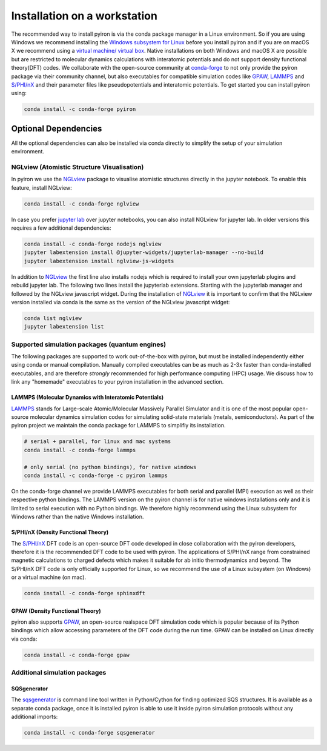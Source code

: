 .. _installation_workstation:

=============================
Installation on a workstation
=============================

The recommended way to install pyiron is via the conda package manager in a Linux environment. So if you are using Windows we recommend installing the `Windows subsystem for Linux <https://docs.microsoft.com/en-us/windows/wsl/install-win10>`_ before you install pyiron and if you are on macOS X we recommend using a `virtual machine/ virtual box <https://www.virtualbox.org>`_. Native installations on both Windows and macOS X are possible but are restricted to molecular dynamics calculations with interatomic potentials and do not support density functional theory(DFT) codes. We collaborate with the open-source community at `conda-forge <https://conda-forge.org>`_ to not only provide the pyiron package via their community channel, but also executables for compatible simulation codes like `GPAW <https://wiki.fysik.dtu.dk/gpaw/>`_, `LAMMPS <https://lammps.sandia.gov>`_ and `S/PHI/nX <https://sxrepo.mpie.de>`_ and their parameter files like pseudopotentials and interatomic potentials. To get started you can install pyiron using:

.. code-block:: bash

    conda install -c conda-forge pyiron


Optional Dependencies
=====================
All the optional dependencies can also be installed via conda directly to simplify the setup of your simulation environment.

NGLview (Atomistic Structure Visualisation)
--------------------------------------------
In pyiron we use the `NGLview <http://nglviewer.org/nglview/latest/>`_ package to visualise atomistic structures directly in the jupyter notebook. To enable this feature, install NGLview:

.. code-block:: bash

    conda install -c conda-forge nglview

In case you prefer `jupyter lab <https://jupyter.org>`_ over jupyter notebooks, you can also install NGLview for jupyter lab. In older versions this requires a few additional dependencies:

.. code-block:: bash

    conda install -c conda-forge nodejs nglview
    jupyter labextension install @jupyter-widgets/jupyterlab-manager --no-build
    jupyter labextension install nglview-js-widgets

In addition to `NGLview <http://nglviewer.org/nglview/latest/>`_ the first line also installs nodejs which is required to install your own jupyterlab plugins and rebuild jupyter lab. The following two lines install the jupyterlab extensions. Starting with the jupyterlab manager and followed by the NGLview javascript widget. During the installation of `NGLview <http://nglviewer.org/nglview/latest/>`_ it is important to confirm that the NGLview version installed via conda is the same as the version of the NGLview javascript widget:

.. code-block:: bash

    conda list nglview
    jupyter labextension list

Supported simulation packages (quantum engines)
-----------------------------------------------

The following packages are supported to work out-of-the-box with pyiron,
but must be installed independently either using conda or manual compilation. Manually compiled executables can be as much as 2-3x faster than conda-installed executables, and are therefore *strongly* recommended for high performance computing (HPC) usage. We discuss how to link any "homemade" executables to your pyiron installation in the advanced section.

LAMMPS (Molecular Dynamics with Interatomic Potentials)
^^^^^^^^^^^^^^^^^^^^^^^^^^^^^^^^^^^^^^^^^^^^^^^^^^^^^^^
`LAMMPS <https://lammps.sandia.gov>`_ stands for Large-scale Atomic/Molecular Massively Parallel Simulator and it is one of the most popular open-source molecular dynamics simulation codes for simulating solid-state materials (metals, semiconductors). As part of the pyiron project we maintain the conda package for LAMMPS to simplifiy its installation.

.. code-block:: bash

    # serial + parallel, for linux and mac systems
    conda install -c conda-forge lammps

    # only serial (no python bindings), for native windows
    conda install -c conda-forge -c pyiron lammps

On the conda-forge channel we provide LAMMPS executables for both serial and parallel (MPI) execution as well as their respective python bindings. The LAMMPS version on the pyiron channel is for native windows installations only and it is limited to serial execution with no Python bindings. We therefore highly recommend using the Linux subsystem for Windows rather than the native Windows installation.

S/PHI/nX (Density Functional Theory)
^^^^^^^^^^^^^^^^^^^^^^^^^^^^^^^^^^^^
The `S/PHI/nX <https://sxrepo.mpie.de>`_ DFT code is an open-source DFT code developed in close collaboration with the pyiron developers, therefore it is the recommended DFT code to be used with pyiron. The applications of S/PHI/nX range from constrained magnetic calculations to charged defects which makes it suitable for ab initio thermodynamics and beyond. The S/PHI/nX DFT code is only officially supported for Linux, so we recommend the use of a Linux subsystem (on Windows) or a virtual machine (on mac).

.. code-block:: bash

    conda install -c conda-forge sphinxdft

GPAW (Density Functional Theory)
^^^^^^^^^^^^^^^^^^^^^^^^^^^^^^^^
pyiron also supports `GPAW <https://wiki.fysik.dtu.dk/gpaw/>`_, an open-source realspace DFT simulation code which is popular because of its Python bindings which allow accessing parameters of the DFT code during the run time. GPAW can be installed on Linux directly via conda:

.. code-block:: bash

    conda install -c conda-forge gpaw


Additional simulation packages
------------------------------

SQSgenerator
^^^^^^^^^^^^
The `sqsgenerator <https://github.com/dgehringer/sqsgenerator>`_ is command line tool written in Python/Cython for finding optimized SQS structures. It is available as a separate conda package, once it is installed pyiron is able to use it inside pyiron simulation protocols without any additional imports:

.. code-block:: bash

    conda install -c conda-forge sqsgenerator


